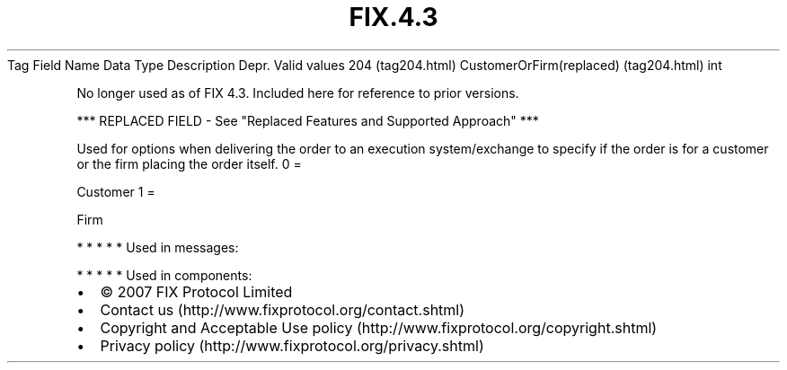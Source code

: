 .TH FIX.4.3 "" "" "Tag #204"
Tag
Field Name
Data Type
Description
Depr.
Valid values
204 (tag204.html)
CustomerOrFirm(replaced) (tag204.html)
int
.PP
No longer used as of FIX 4.3. Included here for reference to prior
versions.
.PP
*** REPLACED FIELD - See "Replaced Features and Supported Approach"
***
.PP
Used for options when delivering the order to an execution
system/exchange to specify if the order is for a customer or the
firm placing the order itself.
0
=
.PP
Customer
1
=
.PP
Firm
.PP
   *   *   *   *   *
Used in messages:
.PP
   *   *   *   *   *
Used in components:

.PD 0
.P
.PD

.PP
.PP
.IP \[bu] 2
© 2007 FIX Protocol Limited
.IP \[bu] 2
Contact us (http://www.fixprotocol.org/contact.shtml)
.IP \[bu] 2
Copyright and Acceptable Use policy (http://www.fixprotocol.org/copyright.shtml)
.IP \[bu] 2
Privacy policy (http://www.fixprotocol.org/privacy.shtml)
